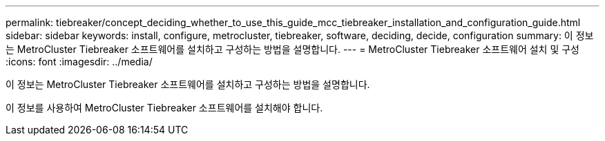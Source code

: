 ---
permalink: tiebreaker/concept_deciding_whether_to_use_this_guide_mcc_tiebreaker_installation_and_configuration_guide.html 
sidebar: sidebar 
keywords: install, configure, metrocluster, tiebreaker, software, deciding, decide, configuration 
summary: 이 정보는 MetroCluster Tiebreaker 소프트웨어를 설치하고 구성하는 방법을 설명합니다. 
---
= MetroCluster Tiebreaker 소프트웨어 설치 및 구성
:icons: font
:imagesdir: ../media/


[role="lead"]
이 정보는 MetroCluster Tiebreaker 소프트웨어를 설치하고 구성하는 방법을 설명합니다.

이 정보를 사용하여 MetroCluster Tiebreaker 소프트웨어를 설치해야 합니다.
